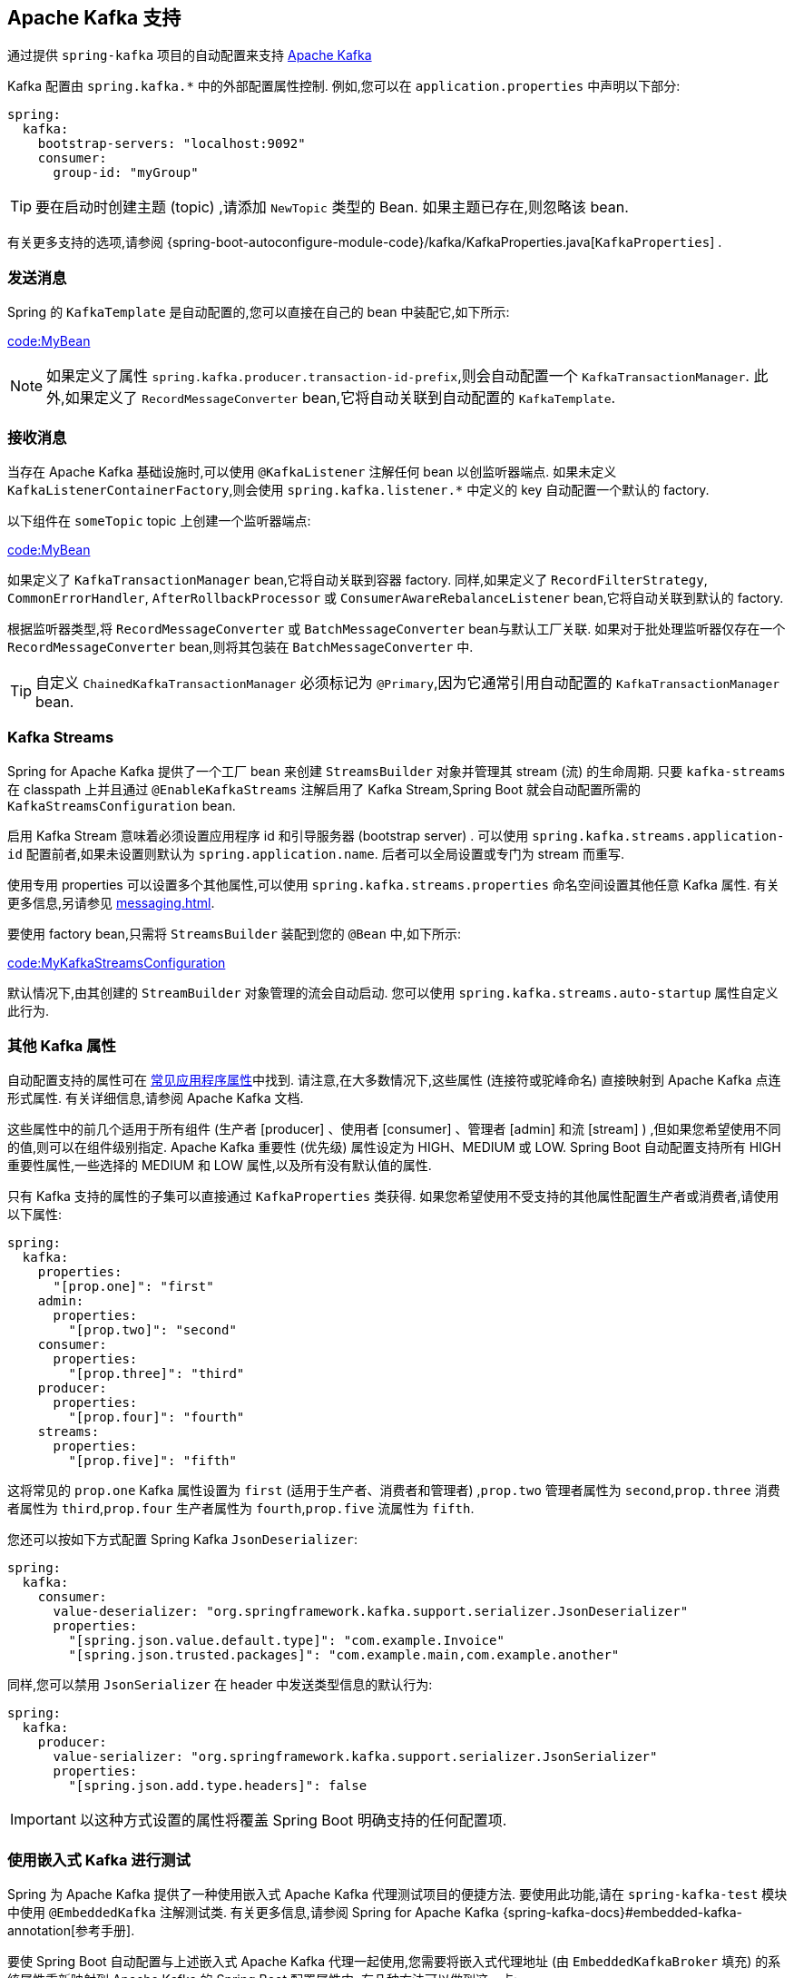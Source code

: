 [[messaging.kafka]]
== Apache Kafka 支持
通过提供 `spring-kafka` 项目的自动配置来支持 https://kafka.apache.org/[Apache Kafka]

Kafka 配置由 `spring.kafka.*` 中的外部配置属性控制. 例如,您可以在 `application.properties` 中声明以下部分:

[source,yaml,indent=0,subs="verbatim",configprops,configblocks]
----
	spring:
	  kafka:
	    bootstrap-servers: "localhost:9092"
	    consumer:
	      group-id: "myGroup"
----

TIP: 要在启动时创建主题 (topic) ,请添加 `NewTopic` 类型的 Bean. 如果主题已存在,则忽略该 bean.

有关更多支持的选项,请参阅 {spring-boot-autoconfigure-module-code}/kafka/KafkaProperties.java[`KafkaProperties`] .

[[messaging.kafka.sending]]
=== 发送消息
Spring 的 `KafkaTemplate` 是自动配置的,您可以直接在自己的 bean 中装配它,如下所示:

link:code:MyBean[]

NOTE: 如果定义了属性 `spring.kafka.producer.transaction-id-prefix`,则会自动配置一个 `KafkaTransactionManager`. 此外,如果定义了 `RecordMessageConverter` bean,它将自动关联到自动配置的 `KafkaTemplate`.

[[messaging.kafka.receiving]]
=== 接收消息
当存在 Apache Kafka 基础设施时,可以使用 `@KafkaListener` 注解任何 bean 以创监听器端点. 如果未定义 `KafkaListenerContainerFactory`,则会使用 `spring.kafka.listener.*` 中定义的 key 自动配置一个默认的 factory.

以下组件在 `someTopic` topic 上创建一个监听器端点:

link:code:MyBean[]

如果定义了 `KafkaTransactionManager` bean,它将自动关联到容器 factory. 同样,如果定义了  `RecordFilterStrategy`, `CommonErrorHandler`, `AfterRollbackProcessor` 或 `ConsumerAwareRebalanceListener` bean,它将自动关联到默认的 factory.

根据监听器类型,将 `RecordMessageConverter` 或 `BatchMessageConverter` bean与默认工厂关联.  如果对于批处理监听器仅存在一个 `RecordMessageConverter` bean,则将其包装在 `BatchMessageConverter` 中.

TIP: 自定义 `ChainedKafkaTransactionManager` 必须标记为 `@Primary`,因为它通常引用自动配置的 `KafkaTransactionManager` bean.

[[messaging.kafka.streams]]
=== Kafka Streams
Spring for Apache Kafka 提供了一个工厂 bean 来创建 `StreamsBuilder` 对象并管理其 stream (流) 的生命周期. 只要 `kafka-streams` 在 classpath 上并且通过 `@EnableKafkaStreams` 注解启用了 Kafka Stream,Spring Boot 就会自动配置所需的 `KafkaStreamsConfiguration` bean.

启用 Kafka Stream 意味着必须设置应用程序 id 和引导服务器 (bootstrap server) . 可以使用 `spring.kafka.streams.application-id` 配置前者,如果未设置则默认为 `spring.application.name`. 后者可以全局设置或专门为 stream 而重写.

使用专用 properties 可以设置多个其他属性,可以使用 `spring.kafka.streams.properties` 命名空间设置其他任意 Kafka 属性. 有关更多信息,另请参见  <<messaging#messaging.kafka.additional-properties>>.

要使用 factory bean,只需将 `StreamsBuilder` 装配到您的 `@Bean` 中,如下所示:

link:code:MyKafkaStreamsConfiguration[]

默认情况下,由其创建的 `StreamBuilder` 对象管理的流会自动启动. 您可以使用 `spring.kafka.streams.auto-startup` 属性自定义此行为.

[[messaging.kafka.additional-properties]]
=== 其他 Kafka 属性
自动配置支持的属性可在 <<application-properties#appendix.application-properties.integration,常见应用程序属性>>中找到. 请注意,在大多数情况下,这些属性 (连接符或驼峰命名) 直接映射到 Apache Kafka 点连形式属性. 有关详细信息,请参阅 Apache Kafka 文档.

这些属性中的前几个适用于所有组件 (生产者 [producer] 、使用者 [consumer] 、管理者 [admin] 和流 [stream] ) ,但如果您希望使用不同的值,则可以在组件级别指定. Apache Kafka 重要性 (优先级) 属性设定为 HIGH、MEDIUM 或 LOW. Spring Boot 自动配置支持所有 HIGH 重要性属性,一些选择的 MEDIUM 和 LOW 属性,以及所有没有默认值的属性.

只有 Kafka 支持的属性的子集可以直接通过 `KafkaProperties` 类获得. 如果您希望使用不受支持的其他属性配置生产者或消费者,请使用以下属性:

[source,yaml,indent=0,subs="verbatim",configprops,configblocks]
----
	spring:
	  kafka:
	    properties:
	      "[prop.one]": "first"
	    admin:
	      properties:
	        "[prop.two]": "second"
	    consumer:
	      properties:
	        "[prop.three]": "third"
	    producer:
	      properties:
	        "[prop.four]": "fourth"
	    streams:
	      properties:
	        "[prop.five]": "fifth"
----

这将常见的 `prop.one` Kafka 属性设置为 `first` (适用于生产者、消费者和管理者) ,`prop.two` 管理者属性为 `second`,`prop.three` 消费者属性为 `third`,`prop.four` 生产者属性为 `fourth`,`prop.five` 流属性为 `fifth`.

您还可以按如下方式配置 Spring Kafka `JsonDeserializer`:

[source,yaml,indent=0,subs="verbatim",configprops,configblocks]
----
	spring:
	  kafka:
	    consumer:
	      value-deserializer: "org.springframework.kafka.support.serializer.JsonDeserializer"
	      properties:
	        "[spring.json.value.default.type]": "com.example.Invoice"
	        "[spring.json.trusted.packages]": "com.example.main,com.example.another"
----

同样,您可以禁用 `JsonSerializer` 在 header 中发送类型信息的默认行为:

[source,yaml,indent=0,subs="verbatim",configprops,configblocks]
----
	spring:
	  kafka:
	    producer:
	      value-serializer: "org.springframework.kafka.support.serializer.JsonSerializer"
	      properties:
	        "[spring.json.add.type.headers]": false
----

IMPORTANT: 以这种方式设置的属性将覆盖 Spring Boot 明确支持的任何配置项.

[[messaging.kafka.embedded]]
=== 使用嵌入式 Kafka 进行测试
Spring 为 Apache Kafka 提供了一种使用嵌入式 Apache Kafka 代理测试项目的便捷方法.  要使用此功能,请在 `spring-kafka-test` 模块中使用 `@EmbeddedKafka` 注解测试类.  有关更多信息,请参阅 Spring for Apache Kafka  {spring-kafka-docs}#embedded-kafka-annotation[参考手册].

要使 Spring Boot 自动配置与上述嵌入式 Apache Kafka 代理一起使用,您需要将嵌入式代理地址 (由 `EmbeddedKafkaBroker` 填充) 的系统属性重新映射到 Apache Kafka 的 Spring Boot 配置属性中.  有几种方法可以做到这一点:

* 提供一个系统属性,以将嵌入式代理地址映射到测试类中的 `spring.kafka.bootstrap-servers` 中:

link:code:property/MyTest[tag=*]

* 在 `@EmbeddedKafka` 注解上配置属性名称:

link:code:annotation/MyTest[]

* 在配置属性中使用占位符:

[source,yaml,indent=0,subs="verbatim",configprops,configblocks]
----
	spring:
	  kafka:
	    bootstrap-servers: "${spring.embedded.kafka.brokers}"
----
